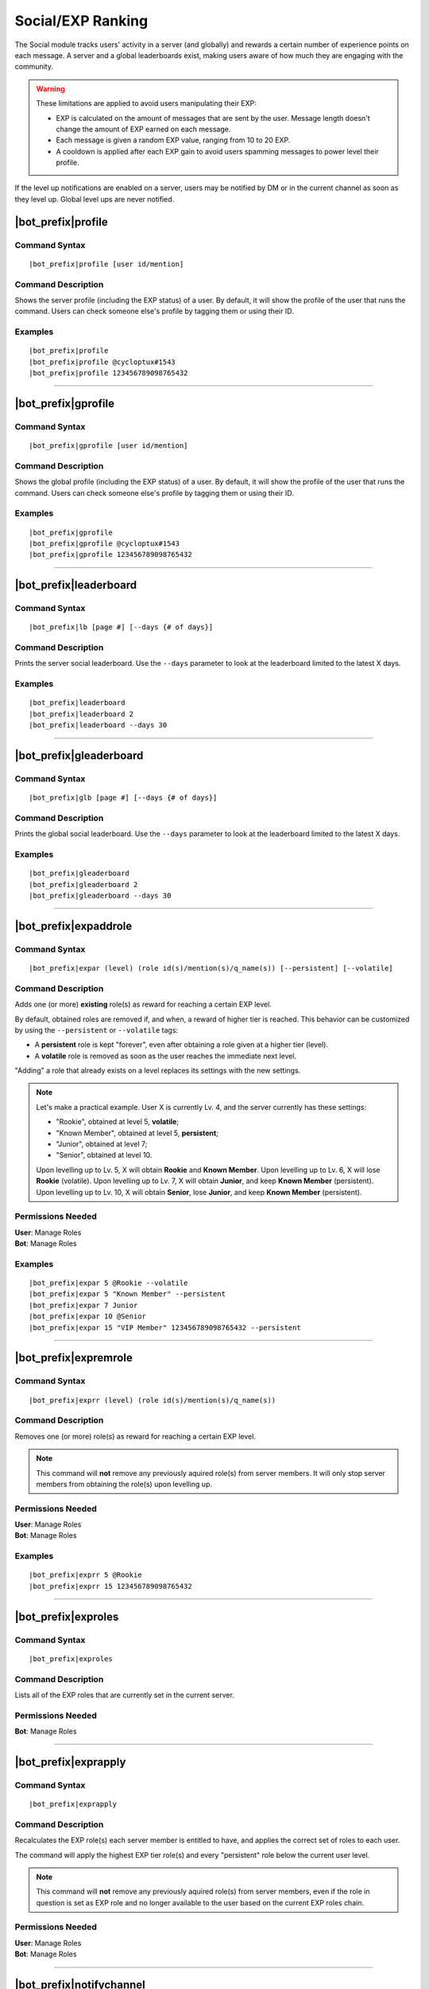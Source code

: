 ******************
Social/EXP Ranking
******************

The Social module tracks users' activity in a server (and globally) and rewards a certain number of experience points on each message. A server and a global leaderboards exist, making users aware of how much they are engaging with the community.

.. warning::
    These limitations are applied to avoid users manipulating their EXP:
    
    * EXP is calculated on the amount of messages that are sent by the user. Message length doesn't change the amount of EXP earned on each message.
    * Each message is given a random EXP value, ranging from 10 to 20 EXP.
    * A cooldown is applied after each EXP gain to avoid users spamming messages to power level their profile.

If the level up notifications are enabled on a server, users may be notified by DM or in the current channel as soon as they level up. Global level ups are never notified.

|bot_prefix|\ profile
---------------------

Command Syntax
^^^^^^^^^^^^^^
.. parsed-literal::

    |bot_prefix|\ profile [user id/mention]
    
Command Description
^^^^^^^^^^^^^^^^^^^
Shows the server profile (including the EXP status) of a user. By default, it will show the profile of the user that runs the command. Users can check someone else's profile by tagging them or using their ID.

Examples
^^^^^^^^
.. parsed-literal::

    |bot_prefix|\ profile
    |bot_prefix|\ profile @cycloptux#1543
    |bot_prefix|\ profile 123456789098765432

....

|bot_prefix|\ gprofile
----------------------

Command Syntax
^^^^^^^^^^^^^^
.. parsed-literal::

    |bot_prefix|\ gprofile [user id/mention]

Command Description
^^^^^^^^^^^^^^^^^^^
Shows the global profile (including the EXP status) of a user. By default, it will show the profile of the user that runs the command. Users can check someone else's profile by tagging them or using their ID.

Examples
^^^^^^^^
.. parsed-literal::

    |bot_prefix|\ gprofile
    |bot_prefix|\ gprofile @cycloptux#1543
    |bot_prefix|\ gprofile 123456789098765432

....

|bot_prefix|\ leaderboard
-------------------------

Command Syntax
^^^^^^^^^^^^^^
.. parsed-literal::

    |bot_prefix|\ lb [page #] [--days {# of days}]
    
Command Description
^^^^^^^^^^^^^^^^^^^
Prints the server social leaderboard. Use the ``--days`` parameter to look at the leaderboard limited to the latest X days.

Examples
^^^^^^^^
.. parsed-literal::

    |bot_prefix|\ leaderboard
    |bot_prefix|\ leaderboard 2
    |bot_prefix|\ leaderboard --days 30

....

|bot_prefix|\ gleaderboard
--------------------------

Command Syntax
^^^^^^^^^^^^^^
.. parsed-literal::

    |bot_prefix|\ glb [page #] [--days {# of days}]
    
Command Description
^^^^^^^^^^^^^^^^^^^
Prints the global social leaderboard. Use the ``--days`` parameter to look at the leaderboard limited to the latest X days.

Examples
^^^^^^^^
.. parsed-literal::

    |bot_prefix|\ gleaderboard
    |bot_prefix|\ gleaderboard 2
    |bot_prefix|\ gleaderboard --days 30

....

|bot_prefix|\ expaddrole
------------------------

Command Syntax
^^^^^^^^^^^^^^
.. parsed-literal::

    |bot_prefix|\ expar (level) (role id(s)/mention(s)/q_name(s)) [--persistent] [--volatile]
    
Command Description
^^^^^^^^^^^^^^^^^^^
Adds one (or more) **existing** role(s) as reward for reaching a certain EXP level.

By default, obtained roles are removed if, and when, a reward of higher tier is reached. This behavior can be customized by using the ``--persistent`` or ``--volatile`` tags:

* A **persistent** role is kept "forever", even after obtaining a role given at a higher tier (level).
* A **volatile** role is removed as soon as the user reaches the immediate next level.

"Adding" a role that already exists on a level replaces its settings with the new settings.

.. note::
    Let's make a practical example. User X is currently Lv. 4, and the server currently has these settings:
    
    * "Rookie", obtained at level 5, **volatile**;
    * "Known Member", obtained at level 5, **persistent**;
    * "Junior", obtained at level 7;
    * "Senior", obtained at level 10.
    
    Upon levelling up to Lv. 5, X will obtain **Rookie** and **Known Member**.
    Upon levelling up to Lv. 6, X will lose **Rookie** (volatile).
    Upon levelling up to Lv. 7, X will obtain **Junior**, and keep **Known Member** (persistent).
    Upon levelling up to Lv. 10, X will obtain **Senior**, lose **Junior**, and keep **Known Member** (persistent).

Permissions Needed
^^^^^^^^^^^^^^^^^^
| **User**: Manage Roles
| **Bot**: Manage Roles

Examples
^^^^^^^^
.. parsed-literal::

    |bot_prefix|\ expar 5 @Rookie --volatile
    |bot_prefix|\ expar 5 "Known Member" --persistent
    |bot_prefix|\ expar 7 Junior
    |bot_prefix|\ expar 10 @Senior
    |bot_prefix|\ expar 15 "VIP Member" 123456789098765432 --persistent

....

|bot_prefix|\ expremrole
------------------------

Command Syntax
^^^^^^^^^^^^^^
.. parsed-literal::

    |bot_prefix|\ exprr (level) (role id(s)/mention(s)/q_name(s))
    
Command Description
^^^^^^^^^^^^^^^^^^^
Removes one (or more) role(s) as reward for reaching a certain EXP level.

.. note::
    This command will **not** remove any previously aquired role(s) from server members. It will only stop server members from obtaining the role(s) upon levelling up.

Permissions Needed
^^^^^^^^^^^^^^^^^^
| **User**: Manage Roles
| **Bot**: Manage Roles

Examples
^^^^^^^^
.. parsed-literal::

    |bot_prefix|\ exprr 5 @Rookie
    |bot_prefix|\ exprr 15 123456789098765432

....

|bot_prefix|\ exproles
----------------------

Command Syntax
^^^^^^^^^^^^^^
.. parsed-literal::

    |bot_prefix|\ exproles
    
Command Description
^^^^^^^^^^^^^^^^^^^
Lists all of the EXP roles that are currently set in the current server.

Permissions Needed
^^^^^^^^^^^^^^^^^^
| **Bot**: Manage Roles

....

|bot_prefix|\ exprapply
-----------------------

Command Syntax
^^^^^^^^^^^^^^
.. parsed-literal::

    |bot_prefix|\ exprapply
    
Command Description
^^^^^^^^^^^^^^^^^^^
Recalculates the EXP role(s) each server member is entitled to have, and applies the correct set of roles to each user.

The command will apply the highest EXP tier role(s) and every "persistent" role below the current user level.

.. note::
    This command will **not** remove any previously aquired role(s) from server members, even if the role in question is set as EXP role and no longer available to the user based on the current EXP roles chain.

Permissions Needed
^^^^^^^^^^^^^^^^^^
| **User**: Manage Roles
| **Bot**: Manage Roles

....

|bot_prefix|\ notifychannel
---------------------------

Command Syntax
^^^^^^^^^^^^^^
.. parsed-literal::

    |bot_prefix|\ notifychannel [channel id(s)/mention(s)/q_name(s)]
    
Command Description
^^^^^^^^^^^^^^^^^^^
If used without any channel identifier, this command will toggle the in-channel notification for level ups in the whole server.

If used with one or more channel identifiers, it will toggle the channel into the blacklist/whitelist of channels that will show the in-channel notification. See below for more details.

Permissions Needed
^^^^^^^^^^^^^^^^^^
| **User**: Manage Channels

Examples
^^^^^^^^
.. parsed-literal::

    |bot_prefix|\ notifychannel
    |bot_prefix|\ notifychannel #spam #bot-commands

....

|bot_prefix|\ notifychannelmode
-------------------------------

Command Syntax
^^^^^^^^^^^^^^
.. parsed-literal::

    |bot_prefix|\ notifychannelmode
    
Command Description
^^^^^^^^^^^^^^^^^^^
Toggles the notification channel mode from blacklist (default) to whitelist and viceversa.

**Blacklist** mode will make any channel that is added with the above command **not** to show the level up message, while the rest of the channels will show the in-channel level up message.

**Whitelist** mode will only make the in-channel level up message appear in the selected channels.

....

|bot_prefix|\ notifydm
----------------------

Command Syntax
^^^^^^^^^^^^^^
.. parsed-literal::

    |bot_prefix|\ notifydm
    
Command Description
^^^^^^^^^^^^^^^^^^^
Toggles the DM notification for level ups for all server members.

....

|bot_prefix|\ notifystatus
--------------------------

Command Syntax
^^^^^^^^^^^^^^
.. parsed-literal::

    |bot_prefix|\ notifystatus
    
Command Description
^^^^^^^^^^^^^^^^^^^
Shows the current status of the level up notification settings, as set by the above commands.
